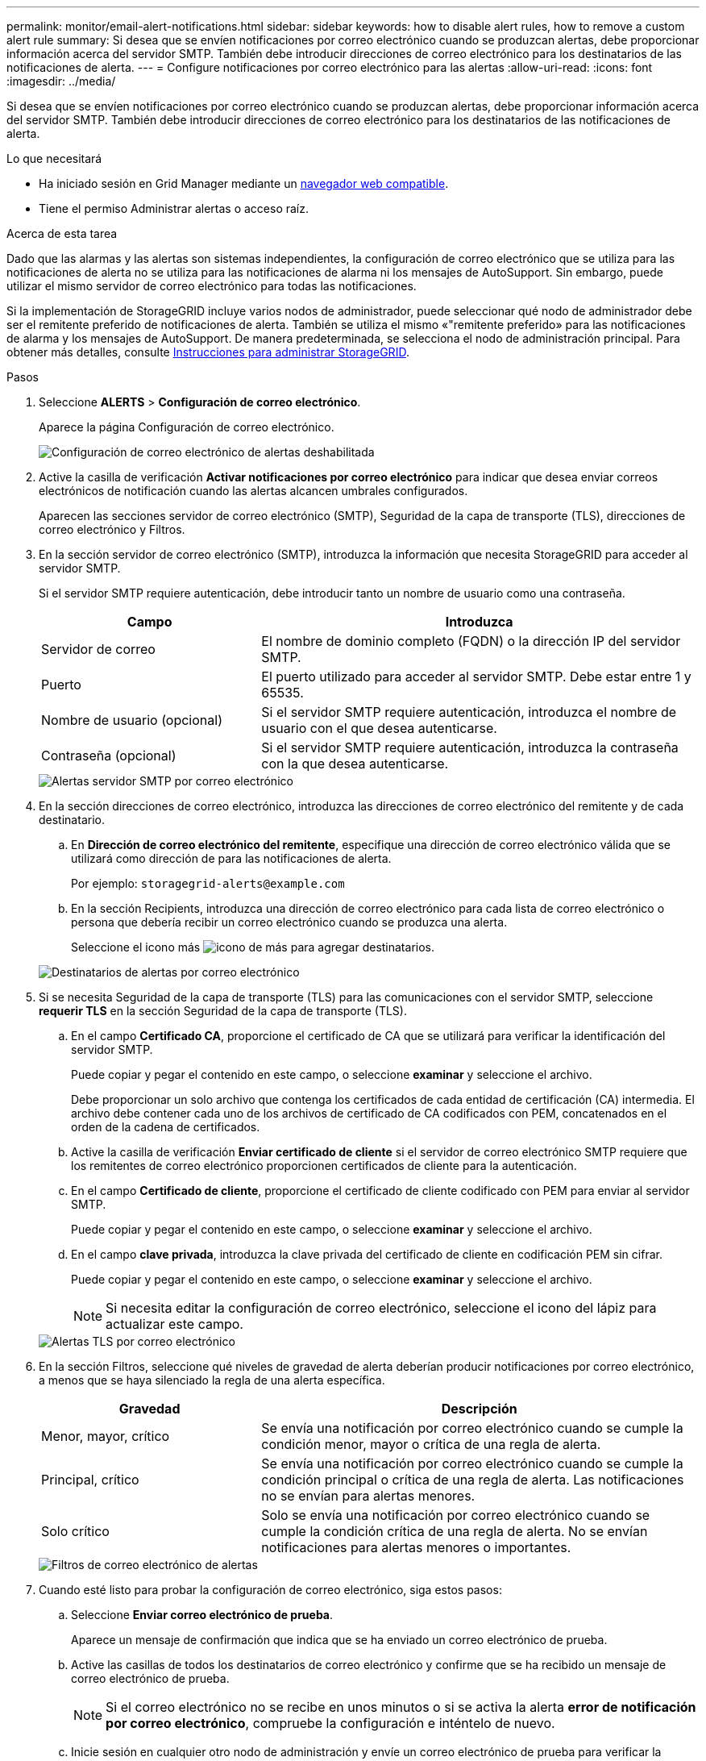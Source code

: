 ---
permalink: monitor/email-alert-notifications.html 
sidebar: sidebar 
keywords: how to disable alert rules, how to remove a custom alert rule 
summary: Si desea que se envíen notificaciones por correo electrónico cuando se produzcan alertas, debe proporcionar información acerca del servidor SMTP. También debe introducir direcciones de correo electrónico para los destinatarios de las notificaciones de alerta. 
---
= Configure notificaciones por correo electrónico para las alertas
:allow-uri-read: 
:icons: font
:imagesdir: ../media/


[role="lead"]
Si desea que se envíen notificaciones por correo electrónico cuando se produzcan alertas, debe proporcionar información acerca del servidor SMTP. También debe introducir direcciones de correo electrónico para los destinatarios de las notificaciones de alerta.

.Lo que necesitará
* Ha iniciado sesión en Grid Manager mediante un xref:../admin/web-browser-requirements.adoc[navegador web compatible].
* Tiene el permiso Administrar alertas o acceso raíz.


.Acerca de esta tarea
Dado que las alarmas y las alertas son sistemas independientes, la configuración de correo electrónico que se utiliza para las notificaciones de alerta no se utiliza para las notificaciones de alarma ni los mensajes de AutoSupport. Sin embargo, puede utilizar el mismo servidor de correo electrónico para todas las notificaciones.

Si la implementación de StorageGRID incluye varios nodos de administrador, puede seleccionar qué nodo de administrador debe ser el remitente preferido de notificaciones de alerta. También se utiliza el mismo «"remitente preferido» para las notificaciones de alarma y los mensajes de AutoSupport. De manera predeterminada, se selecciona el nodo de administración principal. Para obtener más detalles, consulte xref:../admin/index.adoc[Instrucciones para administrar StorageGRID].

.Pasos
. Seleccione *ALERTS* > *Configuración de correo electrónico*.
+
Aparece la página Configuración de correo electrónico.

+
image::../media/alerts_email_setup_disabled.png[Configuración de correo electrónico de alertas deshabilitada]

. Active la casilla de verificación *Activar notificaciones por correo electrónico* para indicar que desea enviar correos electrónicos de notificación cuando las alertas alcancen umbrales configurados.
+
Aparecen las secciones servidor de correo electrónico (SMTP), Seguridad de la capa de transporte (TLS), direcciones de correo electrónico y Filtros.

. En la sección servidor de correo electrónico (SMTP), introduzca la información que necesita StorageGRID para acceder al servidor SMTP.
+
Si el servidor SMTP requiere autenticación, debe introducir tanto un nombre de usuario como una contraseña.

+
[cols="1a,2a"]
|===
| Campo | Introduzca 


 a| 
Servidor de correo
 a| 
El nombre de dominio completo (FQDN) o la dirección IP del servidor SMTP.



 a| 
Puerto
 a| 
El puerto utilizado para acceder al servidor SMTP. Debe estar entre 1 y 65535.



 a| 
Nombre de usuario (opcional)
 a| 
Si el servidor SMTP requiere autenticación, introduzca el nombre de usuario con el que desea autenticarse.



 a| 
Contraseña (opcional)
 a| 
Si el servidor SMTP requiere autenticación, introduzca la contraseña con la que desea autenticarse.

|===
+
image::../media/alerts_email_smtp_server.png[Alertas servidor SMTP por correo electrónico]

. En la sección direcciones de correo electrónico, introduzca las direcciones de correo electrónico del remitente y de cada destinatario.
+
.. En *Dirección de correo electrónico del remitente*, especifique una dirección de correo electrónico válida que se utilizará como dirección de para las notificaciones de alerta.
+
Por ejemplo: `storagegrid-alerts@example.com`

.. En la sección Recipients, introduzca una dirección de correo electrónico para cada lista de correo electrónico o persona que debería recibir un correo electrónico cuando se produzca una alerta.
+
Seleccione el icono más image:../media/icon_plus_sign_black_on_white.gif["icono de más"] para agregar destinatarios.



+
image::../media/alerts_email_recipients.png[Destinatarios de alertas por correo electrónico]

. Si se necesita Seguridad de la capa de transporte (TLS) para las comunicaciones con el servidor SMTP, seleccione *requerir TLS* en la sección Seguridad de la capa de transporte (TLS).
+
.. En el campo *Certificado CA*, proporcione el certificado de CA que se utilizará para verificar la identificación del servidor SMTP.
+
Puede copiar y pegar el contenido en este campo, o seleccione *examinar* y seleccione el archivo.

+
Debe proporcionar un solo archivo que contenga los certificados de cada entidad de certificación (CA) intermedia. El archivo debe contener cada uno de los archivos de certificado de CA codificados con PEM, concatenados en el orden de la cadena de certificados.

.. Active la casilla de verificación *Enviar certificado de cliente* si el servidor de correo electrónico SMTP requiere que los remitentes de correo electrónico proporcionen certificados de cliente para la autenticación.
.. En el campo *Certificado de cliente*, proporcione el certificado de cliente codificado con PEM para enviar al servidor SMTP.
+
Puede copiar y pegar el contenido en este campo, o seleccione *examinar* y seleccione el archivo.

.. En el campo *clave privada*, introduzca la clave privada del certificado de cliente en codificación PEM sin cifrar.
+
Puede copiar y pegar el contenido en este campo, o seleccione *examinar* y seleccione el archivo.

+

NOTE: Si necesita editar la configuración de correo electrónico, seleccione el icono del lápiz para actualizar este campo.

+
image::../media/alerts_email_tls.png[Alertas TLS por correo electrónico]



. En la sección Filtros, seleccione qué niveles de gravedad de alerta deberían producir notificaciones por correo electrónico, a menos que se haya silenciado la regla de una alerta específica.
+
[cols="1a,2a"]
|===
| Gravedad | Descripción 


 a| 
Menor, mayor, crítico
 a| 
Se envía una notificación por correo electrónico cuando se cumple la condición menor, mayor o crítica de una regla de alerta.



 a| 
Principal, crítico
 a| 
Se envía una notificación por correo electrónico cuando se cumple la condición principal o crítica de una regla de alerta. Las notificaciones no se envían para alertas menores.



 a| 
Solo crítico
 a| 
Solo se envía una notificación por correo electrónico cuando se cumple la condición crítica de una regla de alerta. No se envían notificaciones para alertas menores o importantes.

|===
+
image::../media/alerts_email_filters.png[Filtros de correo electrónico de alertas]

. Cuando esté listo para probar la configuración de correo electrónico, siga estos pasos:
+
.. Seleccione *Enviar correo electrónico de prueba*.
+
Aparece un mensaje de confirmación que indica que se ha enviado un correo electrónico de prueba.

.. Active las casillas de todos los destinatarios de correo electrónico y confirme que se ha recibido un mensaje de correo electrónico de prueba.
+

NOTE: Si el correo electrónico no se recibe en unos minutos o si se activa la alerta *error de notificación por correo electrónico*, compruebe la configuración e inténtelo de nuevo.

.. Inicie sesión en cualquier otro nodo de administración y envíe un correo electrónico de prueba para verificar la conectividad desde todos los sitios.
+

NOTE: Cuando prueba las notificaciones de alerta, debe iniciar sesión en cada nodo de administrador para verificar la conectividad. Esto contrasta con la prueba de notificaciones de alarma y mensajes de AutoSupport, donde todos los nodos del administrador envían el correo electrónico de prueba.



. Seleccione *Guardar*.
+
El envío de un mensaje de correo electrónico de prueba no guarda la configuración. Debe seleccionar *Guardar*.

+
Se guardará la configuración del correo electrónico.





== Información incluida en las notificaciones por correo electrónico de alertas

Una vez configurado el servidor de correo electrónico SMTP, las notificaciones por correo electrónico se envían a los destinatarios designados cuando se activa una alerta, a menos que la regla de alerta se suprima con un silencio. Consulte xref:silencing-alert-notifications.adoc[Silenciar notificaciones de alerta].

Las notificaciones por correo electrónico incluyen la siguiente información:

image::../media/alerts_email_notification.png[Notificación por correo electrónico de alertas]

[cols="1a,6a"]
|===
| Llamada | Descripción 


 a| 
1
 a| 
El nombre de la alerta, seguido del número de instancias activas de esta alerta.



 a| 
2
 a| 
La descripción de la alerta.



 a| 
3
 a| 
Todas las acciones recomendadas para la alerta.



 a| 
4
 a| 
Detalles sobre cada instancia activa de la alerta, incluido el nodo y el sitio afectados, la gravedad de la alerta, la hora UTC en la que se activó la regla de alerta y el nombre del trabajo y el servicio afectados.



 a| 
5
 a| 
El nombre de host del nodo de administrador que envió la notificación.

|===


== Cómo se agrupan las alertas

Para evitar que se envíe un número excesivo de notificaciones por correo electrónico cuando se activan alertas, StorageGRID intenta agrupar varias alertas en la misma notificación.

Consulte la tabla siguiente para ver ejemplos de cómo StorageGRID agrupa varias alertas en notificaciones por correo electrónico.

[cols="1a,1a"]
|===
| Comportamiento | Ejemplo 


 a| 
Cada notificación de alerta sólo se aplica a las alertas con el mismo nombre. Si al mismo tiempo se activan dos alertas con nombres diferentes, se envían dos notificaciones por correo electrónico.
 a| 
* La alerta A se activa en dos nodos al mismo tiempo. Sólo se envía una notificación.
* La alerta A se activa en el nodo 1 y la alerta B se activa en el nodo 2 al mismo tiempo. Se envían dos notificaciones: Una para cada alerta.




 a| 
Para una alerta específica de un nodo específico, si los umbrales se alcanzan para más de una gravedad, solo se envía una notificación para la alerta más grave.
 a| 
* Se activa la alerta A y se alcanzan los umbrales menores, principales y críticos. Se envía una notificación para la alerta crucial.




 a| 
La primera vez que se activa una alerta, StorageGRID espera 2 minutos antes de enviar una notificación. Si se activan otras alertas con el mismo nombre durante ese tiempo, StorageGRID agrupa todas las alertas en la notificación inicial.​
 a| 
. La alerta A se activa en el nodo 1 a las 08:00. No se envía ninguna notificación.
. La alerta A se activa en el nodo 2 a las 08:01. No se envía ninguna notificación.
. A las 08:02, se envía una notificación para informar de ambas instancias de la alerta.




 a| 
Si se activa otra alerta con el mismo nombre, StorageGRID espera 10 minutos antes de enviar una nueva notificación. La nueva notificación informa de todas las alertas activas (alertas actuales que no se han silenciado), aunque se hayan notificado previamente.
 a| 
. La alerta A se activa en el nodo 1 a las 08:00. Se envía una notificación a las 08:02.
. La alerta A se activa en el nodo 2 a las 08:05. Una segunda notificación se envía a las 08:15 (10 minutos más tarde). Se informa de ambos nodos.




 a| 
Si existen varias alertas actuales con el mismo nombre y se resuelve una de esas alertas, no se envía una nueva notificación si la alerta se vuelve a producir en el nodo para el que se solucionó la alerta.
 a| 
. La alerta A se activa para el nodo 1. Se envía una notificación.
. La alerta A se activa para el nodo 2. Se envía una segunda notificación.
. La alerta A se ha resuelto para el nodo 2, pero sigue estando activa para el nodo 1.
. La alerta A se vuelve a activar para el nodo 2. No se envía ninguna notificación nueva porque la alerta sigue activa para el nodo 1.




 a| 
StorageGRID continúa enviando notificaciones por correo electrónico una vez cada 7 días hasta que se resuelven todas las instancias de la alerta o se silencia la regla de alerta.
 a| 
. La alerta A se activa para el nodo 1 el 8 de marzo. Se envía una notificación.
. La alerta A no se resuelve o se silencia. Las notificaciones adicionales se envían el 15 de marzo, el 22 de marzo, el 29 de marzo, etc.


|===


== Solucione problemas de notificaciones de correo electrónico de alertas

Si se activa la alerta *error de notificación por correo electrónico* o no puede recibir la notificación por correo electrónico de alerta de prueba, siga estos pasos para resolver el problema.

.Lo que necesitará
* Ha iniciado sesión en Grid Manager mediante un xref:../admin/web-browser-requirements.adoc[navegador web compatible].
* Tiene el permiso Administrar alertas o acceso raíz.


.Pasos
. Compruebe la configuración.
+
.. Seleccione *ALERTS* > *Configuración de correo electrónico*.
.. Compruebe que la configuración del servidor de correo electrónico (SMTP) es correcta.
.. Compruebe que ha especificado direcciones de correo electrónico válidas para los destinatarios.


. Compruebe el filtro de spam y asegúrese de que el correo electrónico no se ha enviado a una carpeta basura.
. Solicite al administrador de correo electrónico que confirme que los correos electrónicos de la dirección del remitente no están bloqueados.
. Recoja un archivo de registro del nodo de administración y póngase en contacto con el soporte técnico.
+
El soporte técnico puede utilizar la información de los registros para determinar el problema. Por ejemplo, el archivo prometheus.log podría mostrar un error al conectarse al servidor especificado.

+
Consulte xref:collecting-log-files-and-system-data.adoc[Recopilar archivos de registro y datos del sistema].


